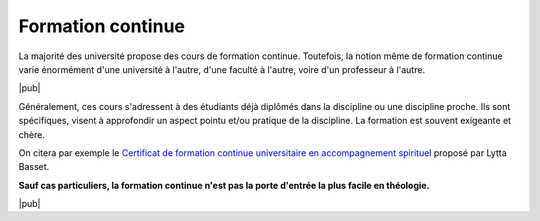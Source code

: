 Formation continue
==================

La majorité des université propose des cours de formation continue.
Toutefois, la notion même de formation continue varie énormément d'une université à l'autre, d'une faculté à l'autre, voire d'un professeur à l'autre.

|pub|

Généralement, ces cours s'adressent à des étudiants déjà diplômés dans la discipline ou une discipline proche. 
Ils sont spécifiques, visent à approfondir un aspect pointu et/ou pratique de la discipline.
La formation est souvent exigeante et chère.

.. index:: CAS, accompagnement spirituel
    Basset; Lytta

On citera par exemple le `Certificat de formation continue universitaire en accompagnement spirituel`__ proposé par Lytta Basset.

__ http://www2.unine.ch/foco/page-4347.html

**Sauf cas particuliers, la formation continue n'est pas la porte d'entrée la plus facile en théologie.**

|pub|
